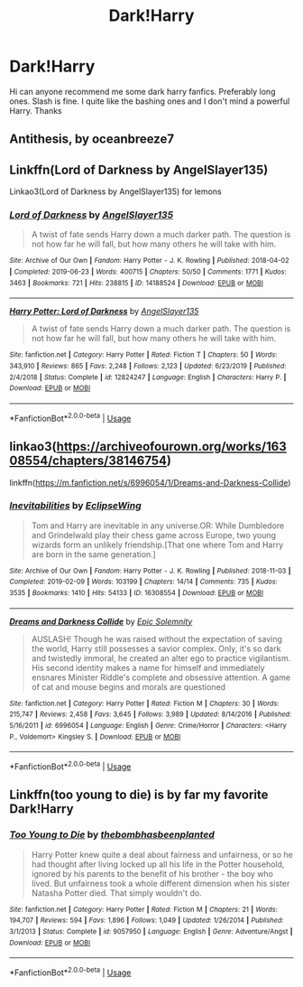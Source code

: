 #+TITLE: Dark!Harry

* Dark!Harry
:PROPERTIES:
:Author: ChelseaLT16
:Score: 7
:DateUnix: 1594319708.0
:DateShort: 2020-Jul-09
:FlairText: Request
:END:
Hi can anyone recommend me some dark harry fanfics. Preferably long ones. Slash is fine. I quite like the bashing ones and I don't mind a powerful Harry. Thanks


** Antithesis, by oceanbreeze7
:PROPERTIES:
:Author: otrovik
:Score: 5
:DateUnix: 1594327440.0
:DateShort: 2020-Jul-10
:END:


** Linkffn(Lord of Darkness by AngelSlayer135)

Linkao3(Lord of Darkness by AngelSlayer135) for lemons
:PROPERTIES:
:Author: The-Apprentice-Autho
:Score: 2
:DateUnix: 1594323795.0
:DateShort: 2020-Jul-10
:END:

*** [[https://archiveofourown.org/works/14188524][*/Lord of Darkness/*]] by [[https://www.archiveofourown.org/users/AngelSlayer135/pseuds/AngelSlayer135][/AngelSlayer135/]]

#+begin_quote
  A twist of fate sends Harry down a much darker path. The question is not how far he will fall, but how many others he will take with him.
#+end_quote

^{/Site/:} ^{Archive} ^{of} ^{Our} ^{Own} ^{*|*} ^{/Fandom/:} ^{Harry} ^{Potter} ^{-} ^{J.} ^{K.} ^{Rowling} ^{*|*} ^{/Published/:} ^{2018-04-02} ^{*|*} ^{/Completed/:} ^{2019-06-23} ^{*|*} ^{/Words/:} ^{400715} ^{*|*} ^{/Chapters/:} ^{50/50} ^{*|*} ^{/Comments/:} ^{1771} ^{*|*} ^{/Kudos/:} ^{3463} ^{*|*} ^{/Bookmarks/:} ^{721} ^{*|*} ^{/Hits/:} ^{238815} ^{*|*} ^{/ID/:} ^{14188524} ^{*|*} ^{/Download/:} ^{[[https://archiveofourown.org/downloads/14188524/Lord%20of%20Darkness.epub?updated_at=1561483722][EPUB]]} ^{or} ^{[[https://archiveofourown.org/downloads/14188524/Lord%20of%20Darkness.mobi?updated_at=1561483722][MOBI]]}

--------------

[[https://www.fanfiction.net/s/12824247/1/][*/Harry Potter: Lord of Darkness/*]] by [[https://www.fanfiction.net/u/5801151/AngelSlayer135][/AngelSlayer135/]]

#+begin_quote
  A twist of fate sends Harry down a much darker path. The question is not how far he will fall, but how many others he will take with him.
#+end_quote

^{/Site/:} ^{fanfiction.net} ^{*|*} ^{/Category/:} ^{Harry} ^{Potter} ^{*|*} ^{/Rated/:} ^{Fiction} ^{T} ^{*|*} ^{/Chapters/:} ^{50} ^{*|*} ^{/Words/:} ^{343,910} ^{*|*} ^{/Reviews/:} ^{865} ^{*|*} ^{/Favs/:} ^{2,248} ^{*|*} ^{/Follows/:} ^{2,123} ^{*|*} ^{/Updated/:} ^{6/23/2019} ^{*|*} ^{/Published/:} ^{2/4/2018} ^{*|*} ^{/Status/:} ^{Complete} ^{*|*} ^{/id/:} ^{12824247} ^{*|*} ^{/Language/:} ^{English} ^{*|*} ^{/Characters/:} ^{Harry} ^{P.} ^{*|*} ^{/Download/:} ^{[[http://www.ff2ebook.com/old/ffn-bot/index.php?id=12824247&source=ff&filetype=epub][EPUB]]} ^{or} ^{[[http://www.ff2ebook.com/old/ffn-bot/index.php?id=12824247&source=ff&filetype=mobi][MOBI]]}

--------------

*FanfictionBot*^{2.0.0-beta} | [[https://github.com/tusing/reddit-ffn-bot/wiki/Usage][Usage]]
:PROPERTIES:
:Author: FanfictionBot
:Score: 1
:DateUnix: 1594323845.0
:DateShort: 2020-Jul-10
:END:


** linkao3([[https://archiveofourown.org/works/16308554/chapters/38146754]])

linkffn([[https://m.fanfiction.net/s/6996054/1/Dreams-and-Darkness-Collide]])
:PROPERTIES:
:Author: Llolola
:Score: 2
:DateUnix: 1594328421.0
:DateShort: 2020-Jul-10
:END:

*** [[https://archiveofourown.org/works/16308554][*/Inevitabilities/*]] by [[https://www.archiveofourown.org/users/EclipseWing/pseuds/EclipseWing][/EclipseWing/]]

#+begin_quote
  Tom and Harry are inevitable in any universe.OR: While Dumbledore and Grindelwald play their chess game across Europe, two young wizards form an unlikely friendship.[That one where Tom and Harry are born in the same generation.]
#+end_quote

^{/Site/:} ^{Archive} ^{of} ^{Our} ^{Own} ^{*|*} ^{/Fandom/:} ^{Harry} ^{Potter} ^{-} ^{J.} ^{K.} ^{Rowling} ^{*|*} ^{/Published/:} ^{2018-11-03} ^{*|*} ^{/Completed/:} ^{2019-02-09} ^{*|*} ^{/Words/:} ^{103199} ^{*|*} ^{/Chapters/:} ^{14/14} ^{*|*} ^{/Comments/:} ^{735} ^{*|*} ^{/Kudos/:} ^{3535} ^{*|*} ^{/Bookmarks/:} ^{1410} ^{*|*} ^{/Hits/:} ^{54133} ^{*|*} ^{/ID/:} ^{16308554} ^{*|*} ^{/Download/:} ^{[[https://archiveofourown.org/downloads/16308554/Inevitabilities.epub?updated_at=1587077112][EPUB]]} ^{or} ^{[[https://archiveofourown.org/downloads/16308554/Inevitabilities.mobi?updated_at=1587077112][MOBI]]}

--------------

[[https://www.fanfiction.net/s/6996054/1/][*/Dreams and Darkness Collide/*]] by [[https://www.fanfiction.net/u/2093991/Epic-Solemnity][/Epic Solemnity/]]

#+begin_quote
  AUSLASH! Though he was raised without the expectation of saving the world, Harry still possesses a savior complex. Only, it's so dark and twistedly immoral, he created an alter ego to practice vigilantism. His second identity makes a name for himself and immediately ensnares Minister Riddle's complete and obsessive attention. A game of cat and mouse begins and morals are questioned
#+end_quote

^{/Site/:} ^{fanfiction.net} ^{*|*} ^{/Category/:} ^{Harry} ^{Potter} ^{*|*} ^{/Rated/:} ^{Fiction} ^{M} ^{*|*} ^{/Chapters/:} ^{30} ^{*|*} ^{/Words/:} ^{215,747} ^{*|*} ^{/Reviews/:} ^{2,458} ^{*|*} ^{/Favs/:} ^{3,645} ^{*|*} ^{/Follows/:} ^{3,989} ^{*|*} ^{/Updated/:} ^{8/14/2016} ^{*|*} ^{/Published/:} ^{5/16/2011} ^{*|*} ^{/id/:} ^{6996054} ^{*|*} ^{/Language/:} ^{English} ^{*|*} ^{/Genre/:} ^{Crime/Horror} ^{*|*} ^{/Characters/:} ^{<Harry} ^{P.,} ^{Voldemort>} ^{Kingsley} ^{S.} ^{*|*} ^{/Download/:} ^{[[http://www.ff2ebook.com/old/ffn-bot/index.php?id=6996054&source=ff&filetype=epub][EPUB]]} ^{or} ^{[[http://www.ff2ebook.com/old/ffn-bot/index.php?id=6996054&source=ff&filetype=mobi][MOBI]]}

--------------

*FanfictionBot*^{2.0.0-beta} | [[https://github.com/tusing/reddit-ffn-bot/wiki/Usage][Usage]]
:PROPERTIES:
:Author: FanfictionBot
:Score: 2
:DateUnix: 1594328460.0
:DateShort: 2020-Jul-10
:END:


** Linkffn(too young to die) is by far my favorite Dark!Harry
:PROPERTIES:
:Author: JOKERRule
:Score: 1
:DateUnix: 1594426747.0
:DateShort: 2020-Jul-11
:END:

*** [[https://www.fanfiction.net/s/9057950/1/][*/Too Young to Die/*]] by [[https://www.fanfiction.net/u/4573056/thebombhasbeenplanted][/thebombhasbeenplanted/]]

#+begin_quote
  Harry Potter knew quite a deal about fairness and unfairness, or so he had thought after living locked up all his life in the Potter household, ignored by his parents to the benefit of his brother - the boy who lived. But unfairness took a whole different dimension when his sister Natasha Potter died. That simply wouldn't do.
#+end_quote

^{/Site/:} ^{fanfiction.net} ^{*|*} ^{/Category/:} ^{Harry} ^{Potter} ^{*|*} ^{/Rated/:} ^{Fiction} ^{M} ^{*|*} ^{/Chapters/:} ^{21} ^{*|*} ^{/Words/:} ^{194,707} ^{*|*} ^{/Reviews/:} ^{594} ^{*|*} ^{/Favs/:} ^{1,896} ^{*|*} ^{/Follows/:} ^{1,049} ^{*|*} ^{/Updated/:} ^{1/26/2014} ^{*|*} ^{/Published/:} ^{3/1/2013} ^{*|*} ^{/Status/:} ^{Complete} ^{*|*} ^{/id/:} ^{9057950} ^{*|*} ^{/Language/:} ^{English} ^{*|*} ^{/Genre/:} ^{Adventure/Angst} ^{*|*} ^{/Download/:} ^{[[http://www.ff2ebook.com/old/ffn-bot/index.php?id=9057950&source=ff&filetype=epub][EPUB]]} ^{or} ^{[[http://www.ff2ebook.com/old/ffn-bot/index.php?id=9057950&source=ff&filetype=mobi][MOBI]]}

--------------

*FanfictionBot*^{2.0.0-beta} | [[https://github.com/tusing/reddit-ffn-bot/wiki/Usage][Usage]]
:PROPERTIES:
:Author: FanfictionBot
:Score: 2
:DateUnix: 1594426787.0
:DateShort: 2020-Jul-11
:END:
